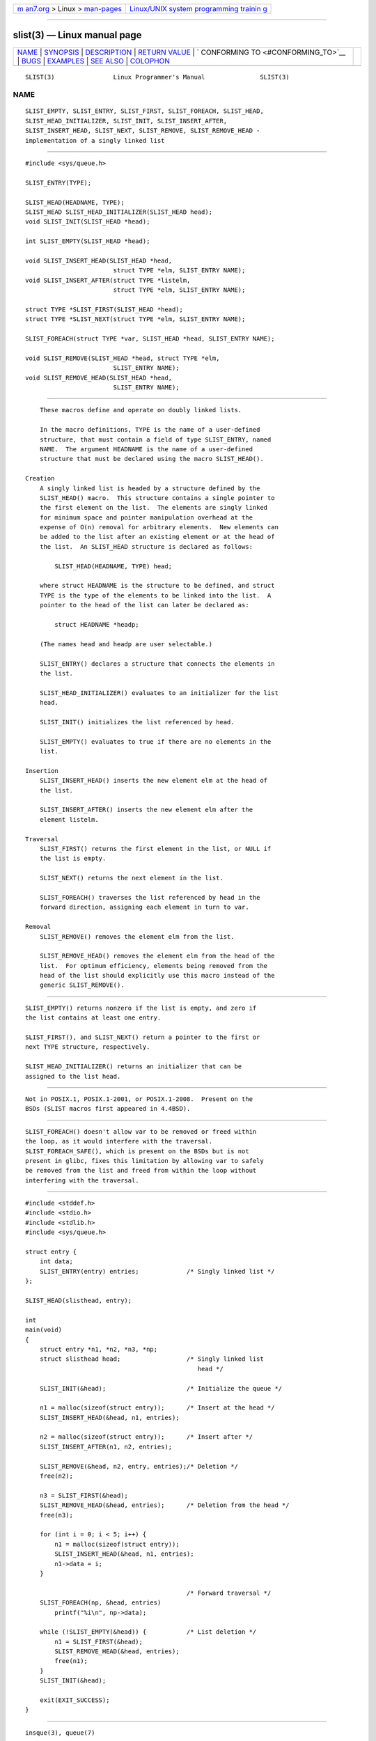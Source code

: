 .. container:: page-top

.. container:: nav-bar

   +----------------------------------+----------------------------------+
   | `m                               | `Linux/UNIX system programming   |
   | an7.org <../../../index.html>`__ | trainin                          |
   | > Linux >                        | g <http://man7.org/training/>`__ |
   | `man-pages <../index.html>`__    |                                  |
   +----------------------------------+----------------------------------+

--------------

slist(3) — Linux manual page
============================

+-----------------------------------+-----------------------------------+
| `NAME <#NAME>`__ \|               |                                   |
| `SYNOPSIS <#SYNOPSIS>`__ \|       |                                   |
| `DESCRIPTION <#DESCRIPTION>`__ \| |                                   |
| `RETURN VALUE <#RETURN_VALUE>`__  |                                   |
| \|                                |                                   |
| `                                 |                                   |
| CONFORMING TO <#CONFORMING_TO>`__ |                                   |
| \| `BUGS <#BUGS>`__ \|            |                                   |
| `EXAMPLES <#EXAMPLES>`__ \|       |                                   |
| `SEE ALSO <#SEE_ALSO>`__ \|       |                                   |
| `COLOPHON <#COLOPHON>`__          |                                   |
+-----------------------------------+-----------------------------------+
| .. container:: man-search-box     |                                   |
+-----------------------------------+-----------------------------------+

::

   SLIST(3)                Linux Programmer's Manual               SLIST(3)

NAME
-------------------------------------------------

::

          SLIST_EMPTY, SLIST_ENTRY, SLIST_FIRST, SLIST_FOREACH, SLIST_HEAD,
          SLIST_HEAD_INITIALIZER, SLIST_INIT, SLIST_INSERT_AFTER,
          SLIST_INSERT_HEAD, SLIST_NEXT, SLIST_REMOVE, SLIST_REMOVE_HEAD -
          implementation of a singly linked list


---------------------------------------------------------

::

          #include <sys/queue.h>

          SLIST_ENTRY(TYPE);

          SLIST_HEAD(HEADNAME, TYPE);
          SLIST_HEAD SLIST_HEAD_INITIALIZER(SLIST_HEAD head);
          void SLIST_INIT(SLIST_HEAD *head);

          int SLIST_EMPTY(SLIST_HEAD *head);

          void SLIST_INSERT_HEAD(SLIST_HEAD *head,
                                  struct TYPE *elm, SLIST_ENTRY NAME);
          void SLIST_INSERT_AFTER(struct TYPE *listelm,
                                  struct TYPE *elm, SLIST_ENTRY NAME);

          struct TYPE *SLIST_FIRST(SLIST_HEAD *head);
          struct TYPE *SLIST_NEXT(struct TYPE *elm, SLIST_ENTRY NAME);

          SLIST_FOREACH(struct TYPE *var, SLIST_HEAD *head, SLIST_ENTRY NAME);

          void SLIST_REMOVE(SLIST_HEAD *head, struct TYPE *elm,
                                  SLIST_ENTRY NAME);
          void SLIST_REMOVE_HEAD(SLIST_HEAD *head,
                                  SLIST_ENTRY NAME);


---------------------------------------------------------------

::

          These macros define and operate on doubly linked lists.

          In the macro definitions, TYPE is the name of a user-defined
          structure, that must contain a field of type SLIST_ENTRY, named
          NAME.  The argument HEADNAME is the name of a user-defined
          structure that must be declared using the macro SLIST_HEAD().

      Creation
          A singly linked list is headed by a structure defined by the
          SLIST_HEAD() macro.  This structure contains a single pointer to
          the first element on the list.  The elements are singly linked
          for minimum space and pointer manipulation overhead at the
          expense of O(n) removal for arbitrary elements.  New elements can
          be added to the list after an existing element or at the head of
          the list.  An SLIST_HEAD structure is declared as follows:

              SLIST_HEAD(HEADNAME, TYPE) head;

          where struct HEADNAME is the structure to be defined, and struct
          TYPE is the type of the elements to be linked into the list.  A
          pointer to the head of the list can later be declared as:

              struct HEADNAME *headp;

          (The names head and headp are user selectable.)

          SLIST_ENTRY() declares a structure that connects the elements in
          the list.

          SLIST_HEAD_INITIALIZER() evaluates to an initializer for the list
          head.

          SLIST_INIT() initializes the list referenced by head.

          SLIST_EMPTY() evaluates to true if there are no elements in the
          list.

      Insertion
          SLIST_INSERT_HEAD() inserts the new element elm at the head of
          the list.

          SLIST_INSERT_AFTER() inserts the new element elm after the
          element listelm.

      Traversal
          SLIST_FIRST() returns the first element in the list, or NULL if
          the list is empty.

          SLIST_NEXT() returns the next element in the list.

          SLIST_FOREACH() traverses the list referenced by head in the
          forward direction, assigning each element in turn to var.

      Removal
          SLIST_REMOVE() removes the element elm from the list.

          SLIST_REMOVE_HEAD() removes the element elm from the head of the
          list.  For optimum efficiency, elements being removed from the
          head of the list should explicitly use this macro instead of the
          generic SLIST_REMOVE().


-----------------------------------------------------------------

::

          SLIST_EMPTY() returns nonzero if the list is empty, and zero if
          the list contains at least one entry.

          SLIST_FIRST(), and SLIST_NEXT() return a pointer to the first or
          next TYPE structure, respectively.

          SLIST_HEAD_INITIALIZER() returns an initializer that can be
          assigned to the list head.


-------------------------------------------------------------------

::

          Not in POSIX.1, POSIX.1-2001, or POSIX.1-2008.  Present on the
          BSDs (SLIST macros first appeared in 4.4BSD).


-------------------------------------------------

::

          SLIST_FOREACH() doesn't allow var to be removed or freed within
          the loop, as it would interfere with the traversal.
          SLIST_FOREACH_SAFE(), which is present on the BSDs but is not
          present in glibc, fixes this limitation by allowing var to safely
          be removed from the list and freed from within the loop without
          interfering with the traversal.


---------------------------------------------------------

::

          #include <stddef.h>
          #include <stdio.h>
          #include <stdlib.h>
          #include <sys/queue.h>

          struct entry {
              int data;
              SLIST_ENTRY(entry) entries;             /* Singly linked list */
          };

          SLIST_HEAD(slisthead, entry);

          int
          main(void)
          {
              struct entry *n1, *n2, *n3, *np;
              struct slisthead head;                  /* Singly linked list
                                                         head */

              SLIST_INIT(&head);                      /* Initialize the queue */

              n1 = malloc(sizeof(struct entry));      /* Insert at the head */
              SLIST_INSERT_HEAD(&head, n1, entries);

              n2 = malloc(sizeof(struct entry));      /* Insert after */
              SLIST_INSERT_AFTER(n1, n2, entries);

              SLIST_REMOVE(&head, n2, entry, entries);/* Deletion */
              free(n2);

              n3 = SLIST_FIRST(&head);
              SLIST_REMOVE_HEAD(&head, entries);      /* Deletion from the head */
              free(n3);

              for (int i = 0; i < 5; i++) {
                  n1 = malloc(sizeof(struct entry));
                  SLIST_INSERT_HEAD(&head, n1, entries);
                  n1->data = i;
              }

                                                      /* Forward traversal */
              SLIST_FOREACH(np, &head, entries)
                  printf("%i\n", np->data);

              while (!SLIST_EMPTY(&head)) {           /* List deletion */
                  n1 = SLIST_FIRST(&head);
                  SLIST_REMOVE_HEAD(&head, entries);
                  free(n1);
              }
              SLIST_INIT(&head);

              exit(EXIT_SUCCESS);
          }


---------------------------------------------------------

::

          insque(3), queue(7)

COLOPHON
---------------------------------------------------------

::

          This page is part of release 5.13 of the Linux man-pages project.
          A description of the project, information about reporting bugs,
          and the latest version of this page, can be found at
          https://www.kernel.org/doc/man-pages/.

   GNU                            2021-03-22                       SLIST(3)

--------------

Pages that refer to this page: `queue(7) <../man7/queue.7.html>`__

--------------

`Copyright and license for this manual
page <../man3/slist.3.license.html>`__

--------------

.. container:: footer

   +-----------------------+-----------------------+-----------------------+
   | HTML rendering        |                       | |Cover of TLPI|       |
   | created 2021-08-27 by |                       |                       |
   | `Michael              |                       |                       |
   | Ker                   |                       |                       |
   | risk <https://man7.or |                       |                       |
   | g/mtk/index.html>`__, |                       |                       |
   | author of `The Linux  |                       |                       |
   | Programming           |                       |                       |
   | Interface <https:     |                       |                       |
   | //man7.org/tlpi/>`__, |                       |                       |
   | maintainer of the     |                       |                       |
   | `Linux man-pages      |                       |                       |
   | project <             |                       |                       |
   | https://www.kernel.or |                       |                       |
   | g/doc/man-pages/>`__. |                       |                       |
   |                       |                       |                       |
   | For details of        |                       |                       |
   | in-depth **Linux/UNIX |                       |                       |
   | system programming    |                       |                       |
   | training courses**    |                       |                       |
   | that I teach, look    |                       |                       |
   | `here <https://ma     |                       |                       |
   | n7.org/training/>`__. |                       |                       |
   |                       |                       |                       |
   | Hosting by `jambit    |                       |                       |
   | GmbH                  |                       |                       |
   | <https://www.jambit.c |                       |                       |
   | om/index_en.html>`__. |                       |                       |
   +-----------------------+-----------------------+-----------------------+

--------------

.. container:: statcounter

   |Web Analytics Made Easy - StatCounter|

.. |Cover of TLPI| image:: https://man7.org/tlpi/cover/TLPI-front-cover-vsmall.png
   :target: https://man7.org/tlpi/
.. |Web Analytics Made Easy - StatCounter| image:: https://c.statcounter.com/7422636/0/9b6714ff/1/
   :class: statcounter
   :target: https://statcounter.com/
